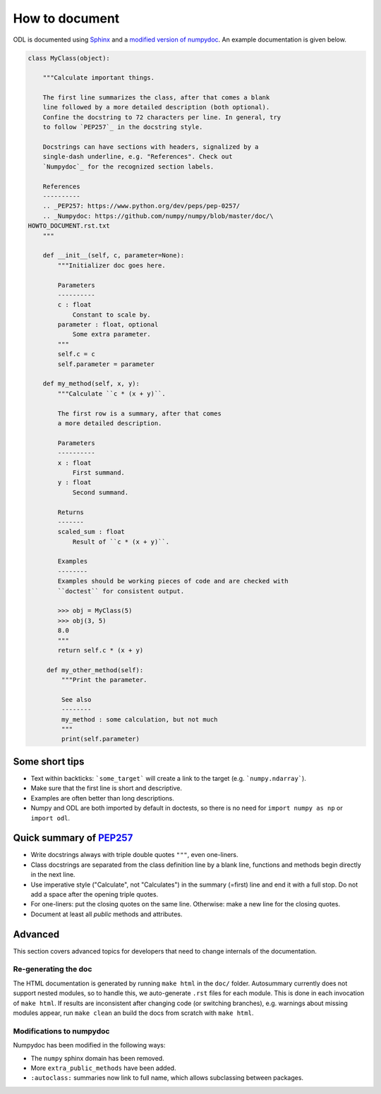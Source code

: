 ###############
How to document
###############

ODL is documented using Sphinx_ and a `modified version of`_ numpydoc_. An example documentation is
given below.

.. code-block:: python

   class MyClass(object):

       """Calculate important things.

       The first line summarizes the class, after that comes a blank
       line followed by a more detailed description (both optional).
       Confine the docstring to 72 characters per line. In general, try
       to follow `PEP257`_ in the docstring style.

       Docstrings can have sections with headers, signalized by a
       single-dash underline, e.g. "References". Check out
       `Numpydoc`_ for the recognized section labels.

       References
       ----------
       .. _PEP257: https://www.python.org/dev/peps/pep-0257/
       .. _Numpydoc: https://github.com/numpy/numpy/blob/master/doc/\
   HOWTO_DOCUMENT.rst.txt
       """

       def __init__(self, c, parameter=None):
           """Initializer doc goes here.

           Parameters
           ----------
           c : float
               Constant to scale by.
           parameter : float, optional
               Some extra parameter.
           """
           self.c = c
           self.parameter = parameter

       def my_method(self, x, y):
           """Calculate ``c * (x + y)``.

           The first row is a summary, after that comes
           a more detailed description.

           Parameters
           ----------
           x : float
               First summand.
           y : float
               Second summand.

           Returns
           -------
           scaled_sum : float
               Result of ``c * (x + y)``.

           Examples
           --------
           Examples should be working pieces of code and are checked with
           ``doctest`` for consistent output.

           >>> obj = MyClass(5)
           >>> obj(3, 5)
           8.0
           """
           return self.c * (x + y)

        def my_other_method(self):
            """Print the parameter.

            See also
            --------
            my_method : some calculation, but not much
            """
            print(self.parameter)


Some short tips
---------------

* Text within backticks: ```some_target``` will create a link to the target (e.g.
  ```numpy.ndarray```).
* Make sure that the first line is short and descriptive.
* Examples are often better than long descriptions.
* Numpy and ODL are both imported by default in doctests, so there is no need for ``import numpy as np`` or ``import odl``.

Quick summary of `PEP257`_
--------------------------

* Write docstrings always with triple double quotes ``"""``, even one-liners.
* Class docstrings are separated from the class definition line by a blank line, functions and methods begin directly in the next line.
* Use imperative style ("Calculate", not "Calculates") in the summary (=first) line and end it with a full stop. Do not add a space after the opening triple quotes.
* For one-liners: put the closing quotes on the same line. Otherwise: make a new line for the closing quotes.
* Document at least all *public* methods and attributes.

Advanced
--------

This section covers advanced topics for developers that need to change internals of the documentation.

Re-generating the doc
~~~~~~~~~~~~~~~~~~~~~

The HTML documentation is generated by running ``make html`` in the ``doc/`` folder.
Autosummary currently does not support nested modules, so to handle this, we auto-generate ``.rst`` files for each module. This is done in each invocation of ``make html``.
If results are inconsistent after changing code (or switching branches), e.g. warnings about missing modules appear, run ``make clean`` an build the docs from scratch with ``make html``.

Modifications to numpydoc
~~~~~~~~~~~~~~~~~~~~~~~~~

Numpydoc has been modified in the following ways:

* The ``numpy`` sphinx domain has been removed.
* More ``extra_public_methods`` have been added.
* ``:autoclass:`` summaries now link to full name, which allows subclassing between packages.



.. _sphinx: http://sphinx-doc.org/
.. _modified version of: https://github.com/odlgroup/numpydoc
.. _numpydoc: https://github.com/numpy/numpydoc
.. _PEP257: https://www.python.org/dev/peps/pep-0257/
